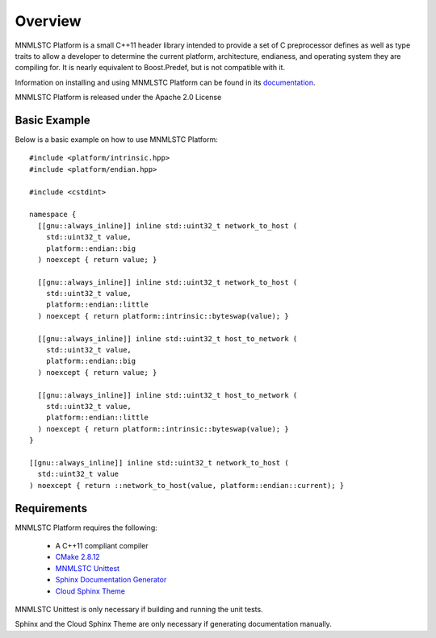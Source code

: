 Overview
========

MNMLSTC Platform is a small C++11 header library intended to provide a set of
C preprocessor defines as well as type traits to allow a developer to determine
the current platform, architecture, endianess, and operating system they
are compiling for. It is nearly equivalent to Boost.Predef, but is not
compatible with it.

Information on installing and using MNMLSTC Platform can be found in its
`documentation <http://mnmlstc.github.io/platform>`_.

MNMLSTC Platform is released under the Apache 2.0 License

Basic Example
-------------

Below is a basic example on how to use MNMLSTC Platform::

    #include <platform/intrinsic.hpp>
    #include <platform/endian.hpp>

    #include <cstdint>

    namespace {
      [[gnu::always_inline]] inline std::uint32_t network_to_host (
        std::uint32_t value,
        platform::endian::big
      ) noexcept { return value; }

      [[gnu::always_inline]] inline std::uint32_t network_to_host (
        std::uint32_t value,
        platform::endian::little
      ) noexcept { return platform::intrinsic::byteswap(value); }

      [[gnu::always_inline]] inline std::uint32_t host_to_network (
        std::uint32_t value,
        platform::endian::big
      ) noexcept { return value; }

      [[gnu::always_inline]] inline std::uint32_t host_to_network (
        std::uint32_t value,
        platform::endian::little
      ) noexcept { return platform::intrinsic::byteswap(value); }
    }

    [[gnu::always_inline]] inline std::uint32_t network_to_host (
      std::uint32_t value
    ) noexcept { return ::network_to_host(value, platform::endian::current); }

Requirements
------------

MNMLSTC Platform requires the following:

 * A C++11 compliant compiler
 * `CMake 2.8.12 <http://cmake.org>`_
 * `MNMLSTC Unittest <https://github.com/mnmlstc/unittest>`_
 * `Sphinx Documentation Generator <http://sphinx-doc.org>`_
 * `Cloud Sphinx Theme <https://pypi.python.org/pypi/cloud_sptheme>`_

MNMLSTC Unittest is only necessary if building and running the unit tests.

Sphinx and the Cloud Sphinx Theme are only necessary if generating
documentation manually.
